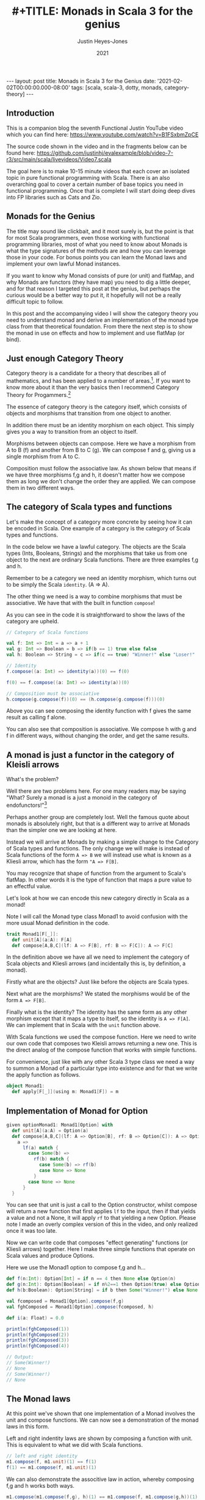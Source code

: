 #+AUTHOR: Justin Heyes-Jones
#+TITLE: #+TITLE: Monads in Scala 3 for the genius
#+DATE: 2021
#+STARTUP: showall
#+OPTIONS: toc:nil
#+HTML_HTML5_FANCY:
#+CREATOR: <a href="https://www.gnu.org/software/emacs/">Emacs</a> 26.3 (<a href="http://orgmode.org">Org</a> mode 9.4)
#+BEGIN_EXPORT html
---
layout: post
title: Monads in Scala 3 for the Genius
date: '2021-02-02T00:00:00.000-08:00'
tags: [scala, scala-3, dotty, monads, category-theory]
---
<link rel="stylesheet" type="text/css" href="../../../_orgcss/site.css" />
#+END_EXPORT
** Introduction
This is a companion blog the seventh Functional Justin YouTube video
which you can find here:
https://www.youtube.com/watch?v=B1FSxbmZpCE

The source code shown in the video and in the fragments below can be found here:
https://github.com/justinhj/evalexample/blob/video-7-r3/src/main/scala/livevideos/Video7.scala

The goal here is to make 10-15 minute videos that each cover an
isolated topic in pure functional programming with Scala. There is an
also overarching goal to cover a certain number of base topics you
need in functional programming. Once that is complete I will start
doing deep dives into FP libraries such as Cats and Zio.

** Monads for the Genius
The title may sound like clickbait, and it most surely is, but the
point is that for most Scala programmers, even those working with
functional programming libraries, most of what you need to know about
Monads is what the type signatures of the methods are and how you can
leverage those in your code. For bonus points you can learn the Monad
laws and implement your own lawful Monad instances.

If you want to know why Monad consists of pure (or unit) and flatMap,
and why Monads are functors (they have map) you need to dig a little
deeper, and for that reason I targeted this post at the genius, but
perhaps the curious would be a better way to put it, it hopefully will
not be a really difficult topic to follow.

In this post and the accompanying video I will show the category
theory you need to understand monad and derive an implementation of
the monad type class from that theoretical foundation. From there the
next step is to show the monad in use on effects and how to implement
and use flatMap (or bind).

** Just enough Category Theory
Category theory is a candidate for a theory that describes all of mathematics, and has been applied to a number of areas.[fn:1]. If you want to know more about it than the very basics then I recommend Category Theory for Progammers.[fn:2]

The essence of category theory is the category itself, which consists of objects and morphisms that transition from one object to another. 

#+BEGIN_EXPORT html
<img class="img" src="../../../images/Categories3.png" border="0" style="padding: 30px;" alt="Category theory diagram" width="600"/>
#+END_EXPORT

In addition there must be an identity morphism on each object. This simply gives you a way to transition from an object to itself.

#+BEGIN_EXPORT html
<img class="img" src="../../../images/Categories4.png" border="0" style="padding: 30px;" alt="Category theory diagram" width="600"/>
#+END_EXPORT

Morphisms between objects can compose. Here we have a morphism from A to B (f) and another from B to C (g). We can compose f and g, giving us a single morphism from A to C.

#+BEGIN_EXPORT html
<img class="img" src="../../../images/Categories5.png" border="0" style="padding: 30px;" alt="Category theory diagram" width="600"/>
#+END_EXPORT

Composition must follow the associative law. As shown below that means if we have three morphisms f,g and h, it doesn't matter how we compose them as long we don't change the order they are applied. We can compose them in two different ways.

#+BEGIN_EXPORT html
<img class="img" src="../../../images/Categories6.png" border="0" style="padding: 30px;" alt="Category theory diagram" width="600"/>
#+END_EXPORT

** The category of Scala types and functions
Let's make the concept of a category more concrete by seeing how it can be encoded in Scala. One example of a category is the category of Scala types and functions.

In the code below we have a lawful category. The objects are the Scala
types (Ints, Booleans, Strings) and the morphisms that take us from
one object to the next are ordinary Scala functions. There are three
examples f,g and h.

Remember to be a category we need an identity morphism, which turns out to be simply the Scala ~identity~. (A => A).

The other thing we need is a way to combine morphisms that must be associative. We have that with the built in function ~compose~!

As you can see in the code it is straightforward to show the laws of the category are upheld.

#+BEGIN_SRC scala
// Category of Scala functions

val f: Int => Int = a => a + 1
val g: Int => Boolean = b => if(b == 1) true else false
val h: Boolean => String = c => if(c == true) "Winner!" else "Loser!"

// Identity
f.compose((a: Int) => identity(a))(0) == f(0)

f(0) == f.compose((a: Int) => identity(a))(0)

// Composition must be associative
h.compose(g.compose(f))(0) == (h.compose(g.compose(f)))(0)
#+END_SRC

Above you can see composing the identity function with f gives the same result as calling f alone. 

You can also see that composition is associative. We compose h with g
and f in different ways, without changing the order, and get the same
results.

** A monad is just a functor in the category of Kleisli arrows
What's the problem?

Well there are two problems here. For one many readers may be saying
"What? Surely a monad is a just a monoid in the category of
endofunctors!"[fn:3]

Perhaps another group are completely lost. Well the famous quote about
monads is absolutely right, but that is a different way to arrive at
Monads than the simpler one we are looking at here.

Instead we will arrive at Monads by making a simple change to the
Category of Scala types and functions. The only change we will make is
instead of Scala functions of the form ~A => B~ we will instead use
what is known as a Kliesli arrow, which has the form ~"A => F[B]~.

You may recognize that shape of function from the argument to Scala's
flatMap. In other words it is the type of function that maps a pure
value to an effectful value.

Let's look at how we can encode this new category directly in Scala as a monad!

Note I will call the Monad type class Monad1 to avoid confusion with
the more usual Monad definition in the code.

#+BEGIN_SRC scala
trait Monad1[F[_]]:
  def unit[A](a:A): F[A]
  def compose[A,B,C](lf: A => F[B], rf: B => F[C]): A => F[C]
#+END_SRC

In the definition above we have all we need to implement the category
of Scala objects and Kliesli arrows (and incidentally this is, by
definition, a monad).

Firstly what are the objects? Just like before the objects are Scala types.

Next what are the morphisms? We stated the morphisms would be of the form ~A => F[B]~.

Finally what is the identity? The identity has the same form as any
other morphism except that it maps a type to itself, so the identity
is ~A => F[A]~. We can implement that in Scala with the ~unit~
function above.

With Scala functions we used the compose function. Here we need to
write our own code that composes two Kleisli arrows returning a new
one. This is the direct analog of the compose function that works with
simple functions.

For convenience, just like with any other Scala 3 type class we need a
way to summon a Monad of a particular type into existence and for that
we write the apply function as follows.

#+BEGIN_SRC scala
object Monad1:
  def apply[F[_]](using m: Monad1[F]) = m
#+END_SRC

** Implementation of Monad for Option 

#+BEGIN_SRC scala
given optionMonad1: Monad1[Option] with
  def unit[A](a:A) = Option(a)
  def compose[A,B,C](lf: A => Option[B], rf: B => Option[C]): A => Option[C] = {
    a => 
      lf(a) match {
        case Some(b) =>
          rf(b) match {
            case Some(b) => rf(b)
            case None => None
          }
        case None => None          
      } 
  }
#+END_SRC

You can see that unit is just a call to the Option constructor, whilst
compose will return a new function that first applies ~lf~ to the
input, then if that yields a value and not a None, it will apply ~rf~
to that yielding a new Option. Please note I made an overly complex
version of this in the video, and only realized once it was too late.

Now we can write code that composes "effect generating" functions (or
Kliesli arrows) together. Here I make three simple functions that
operate on Scala values and produce Options.

Here we use the Monad1 option to compose f,g and h...

#+BEGIN_SRC scala
def f(n:Int): Option[Int] = if n == 4 then None else Option(n)
def g(n:Int): Option[Boolean] = if n%2==1 then Option(true) else Option(false)
def h(b:Boolean): Option[String] = if b then Some("Winner!") else None

val fcomposed = Monad1[Option].compose(f,g)
val fghComposed = Monad1[Option].compose(fcomposed, h)

def i(a: Float) = 0.0

println(fghComposed(1))
println(fghComposed(2))
println(fghComposed(3))
println(fghComposed(4))

// Output:
// Some(Winner!)
// None
// Some(Winner!)
// None
#+END_SRC

** The Monad laws 
At this point we've shown that one implementation of a Monad involves
the unit and compose functions. We can now see a demonstration of the
monad laws in this form.

Left and right indentity laws are shown by composing a function with
unit. This is equivalent to what we did with Scala functions.

#+BEGIN_SRC scala
// left and right identity
m1.compose(f, m1.unit)(1) == f(1)
f(1) == m1.compose(f, m1.unit)(1)
#+END_SRC

We can also demonstrate the associtive law in action, whereby
composing f,g and h works both ways.

#+BEGIN_SRC scala
m1.compose(m1.compose(f,g), h)(1) == m1.compose(f, m1.compose(g,h))(1)
#+END_SRC

** What about flatMap?
So far so good, we conjured up a monad from just category theory and a
simple twist on the category of types and functions. You may be
wondering how we get from this new definition of Monad to the one we
see in Cats and Scalaz, and why even in the Scala standard library we
have flatMap but not compose for Kliesli arrows.

Well fortunately flatMap can be written in terms of compose, so we can
be assured that the more convenient and familiar representation of
Monads is exactly equivalent!

#+BEGIN_SRC scala
def flatMap[F[_],A,B](fa:F[A])(f: A => F[B])(using m: Monad1[F]): F[B] = {
  // F[A] => F[A]
  // A => F[B]
  m.compose((a: F[A]) => identity(a), a => f(a))(fa)
}
#+END_SRC

I found this implementation a bit tricky to understand at first but if
you look at it and reference the Option instance above it should make
sense after a little thought. The "trick" is that we are given an
~F[A]~ and so we pass that as the first argument to compose using the
identity function to get it back unchanged. (Mapping an F[A] to itself
is actually the map function of Functor!)

** compose from flatMap
Should your starting point be the more traditional Monad with pure and
flatMap, you can in fact derive the compose function as follows.

#+BEGIN_SRC scala
import org.justinhj.typeclasses.monad.{given,_}

def compose[F[_],A,B,C](lf: A => F[B], rf: B => F[C])(using m: Monad[F]): A => F[C] = 
  a => lf(a).flatMap(rf) 
#+END_SRC

** Final remarks
One last thing you may be interested in is that you can implement monad as pure and flatmap, pure and compose or as third set pure, map and flatten.

My favourite reference for exploring Monads in Scala is the so called
red book which devotes chapter 11 to the subject.[fn:4] The nice thing about
that particular book is it encourages the sort of exploration and
discovery of these concepts that makes them so fun to work with!

There is some duplication in the names when we use category theory in Scala that can cause confusion. Here's a little guide.

|-------------------------+-----------+----------+------+--------+-------|
| Purpose                 | Functions | Kleislis |      |        |       |
|-------------------------+-----------+----------+------+--------+-------|
| Identity                | identity  | unit     | pure | return | point |
| Sequence two effects    | n/a       | flatMap  | bind |        |       |
| Flatten a nested effect | n/a       | flatten  | join |        |       |
|-------------------------+-----------+----------+------+--------+-------|

Finally it was really my goal here to show that there is not much to
categories and therefore not much to monads. The terminology is
unfamiliar but I think the concepts are quite straightforward. I would
love to know if this blog and/or video failed to make sense, so feel
free to reach out to be on the youtube comments or via the contact
details above and I will take on board your suggestions.


[fn:1]Uses of Category Theory https://math.stackexchange.com/a/1210742/2914
[fn:2]Category Theory for Programmers https://github.com/hmemcpy/milewski-ctfp-pdf
[fn:3]James Iry and the famous monad quote https://stackoverflow.com/questions/3870088/a-monad-is-just-a-monoid-in-the-category-of-endofunctors-whats-the-problem#3870310
[fn:4]Functional Programming in Scala https://www.manning.com/books/functional-programming-in-scala
